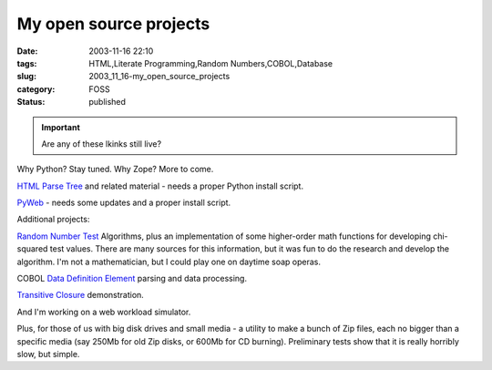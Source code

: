 My open source projects
=======================

:date: 2003-11-16 22:10
:tags: HTML,Literate Programming,Random Numbers,COBOL,Database
:slug: 2003_11_16-my_open_source_projects
:category: FOSS
:status: published


..  important:: Are any of these lkinks still live?


Why Python?  Stay tuned.  Why Zope?  More to come.



`HTML Parse
Tree <http://old.zope.org/Members/slott/HTMLParseTree>`_   and related material - needs a proper Python install
script.



`PyWeb <http://old.zope.org/Members/slott/pyweb>`_   - needs some
updates and a proper install
script.



Additional projects:



`Random
Number Test <http://www.mindspring.com/~slott1/steve/python/rngdoc.html>`_   Algorithms, plus an implementation of some higher-order
math functions for developing chi-squared test values.  There are many sources
for this information, but it was fun to do the research and develop the
algorithm.  I'm not a mathematician, but I could play one on daytime soap
operas.



COBOL `Data
Definition Element <http://www.mindspring.com/~slott1/steve/python/DDE.html>`_   parsing and data
processing.



`Transitive
Closure <http://www.mindspring.com/~slott1/steve/python/transclose.html>`_
demonstration.



And I'm working
on a web workload
simulator.



Plus, for those of
us with big disk drives and small media - a utility to make a bunch of Zip
files, each no bigger than a specific media (say 250Mb for old Zip disks, or
600Mb for CD burning).  Preliminary tests show that it is really horribly slow,
but simple.










